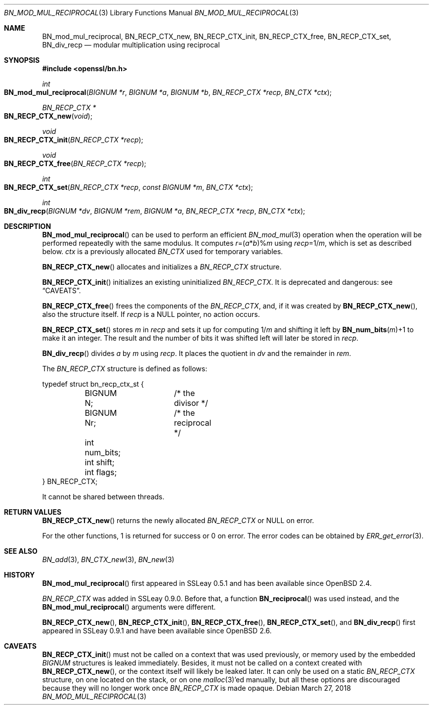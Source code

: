.\"	$OpenBSD: BN_mod_mul_reciprocal.3,v 1.10 2018/03/27 17:35:50 schwarze Exp $
.\"	OpenSSL 6859cf74 Sep 25 13:33:28 2002 +0000
.\"
.\" This file was written by Ulf Moeller <ulf@openssl.org>.
.\" Copyright (c) 2000 The OpenSSL Project.  All rights reserved.
.\"
.\" Redistribution and use in source and binary forms, with or without
.\" modification, are permitted provided that the following conditions
.\" are met:
.\"
.\" 1. Redistributions of source code must retain the above copyright
.\"    notice, this list of conditions and the following disclaimer.
.\"
.\" 2. Redistributions in binary form must reproduce the above copyright
.\"    notice, this list of conditions and the following disclaimer in
.\"    the documentation and/or other materials provided with the
.\"    distribution.
.\"
.\" 3. All advertising materials mentioning features or use of this
.\"    software must display the following acknowledgment:
.\"    "This product includes software developed by the OpenSSL Project
.\"    for use in the OpenSSL Toolkit. (http://www.openssl.org/)"
.\"
.\" 4. The names "OpenSSL Toolkit" and "OpenSSL Project" must not be used to
.\"    endorse or promote products derived from this software without
.\"    prior written permission. For written permission, please contact
.\"    openssl-core@openssl.org.
.\"
.\" 5. Products derived from this software may not be called "OpenSSL"
.\"    nor may "OpenSSL" appear in their names without prior written
.\"    permission of the OpenSSL Project.
.\"
.\" 6. Redistributions of any form whatsoever must retain the following
.\"    acknowledgment:
.\"    "This product includes software developed by the OpenSSL Project
.\"    for use in the OpenSSL Toolkit (http://www.openssl.org/)"
.\"
.\" THIS SOFTWARE IS PROVIDED BY THE OpenSSL PROJECT ``AS IS'' AND ANY
.\" EXPRESSED OR IMPLIED WARRANTIES, INCLUDING, BUT NOT LIMITED TO, THE
.\" IMPLIED WARRANTIES OF MERCHANTABILITY AND FITNESS FOR A PARTICULAR
.\" PURPOSE ARE DISCLAIMED.  IN NO EVENT SHALL THE OpenSSL PROJECT OR
.\" ITS CONTRIBUTORS BE LIABLE FOR ANY DIRECT, INDIRECT, INCIDENTAL,
.\" SPECIAL, EXEMPLARY, OR CONSEQUENTIAL DAMAGES (INCLUDING, BUT
.\" NOT LIMITED TO, PROCUREMENT OF SUBSTITUTE GOODS OR SERVICES;
.\" LOSS OF USE, DATA, OR PROFITS; OR BUSINESS INTERRUPTION)
.\" HOWEVER CAUSED AND ON ANY THEORY OF LIABILITY, WHETHER IN CONTRACT,
.\" STRICT LIABILITY, OR TORT (INCLUDING NEGLIGENCE OR OTHERWISE)
.\" ARISING IN ANY WAY OUT OF THE USE OF THIS SOFTWARE, EVEN IF ADVISED
.\" OF THE POSSIBILITY OF SUCH DAMAGE.
.\"
.Dd $Mdocdate: March 27 2018 $
.Dt BN_MOD_MUL_RECIPROCAL 3
.Os
.Sh NAME
.Nm BN_mod_mul_reciprocal ,
.Nm BN_RECP_CTX_new ,
.Nm BN_RECP_CTX_init ,
.Nm BN_RECP_CTX_free ,
.Nm BN_RECP_CTX_set ,
.Nm BN_div_recp
.Nd modular multiplication using reciprocal
.Sh SYNOPSIS
.In openssl/bn.h
.Ft int
.Fo BN_mod_mul_reciprocal
.Fa "BIGNUM *r"
.Fa "BIGNUM *a"
.Fa "BIGNUM *b"
.Fa "BN_RECP_CTX *recp"
.Fa "BN_CTX *ctx"
.Fc
.Ft BN_RECP_CTX *
.Fo BN_RECP_CTX_new
.Fa void
.Fc
.Ft void
.Fo BN_RECP_CTX_init
.Fa "BN_RECP_CTX *recp"
.Fc
.Ft void
.Fo BN_RECP_CTX_free
.Fa "BN_RECP_CTX *recp"
.Fc
.Ft int
.Fo BN_RECP_CTX_set
.Fa "BN_RECP_CTX *recp"
.Fa "const BIGNUM *m"
.Fa "BN_CTX *ctx"
.Fc
.Ft int
.Fo BN_div_recp
.Fa "BIGNUM *dv"
.Fa "BIGNUM *rem"
.Fa "BIGNUM *a"
.Fa "BN_RECP_CTX *recp"
.Fa "BN_CTX *ctx"
.Fc
.Sh DESCRIPTION
.Fn BN_mod_mul_reciprocal
can be used to perform an efficient
.Xr BN_mod_mul 3
operation when the operation will be performed repeatedly with the same
modulus.
It computes
.Fa r Ns =( Ns Fa a Ns * Ns Fa b Ns )% Ns Fa m
using
.Fa recp Ns =1/ Ns Fa m ,
which is set as described below.
.Fa ctx
is a previously allocated
.Vt BN_CTX
used for temporary variables.
.Pp
.Fn BN_RECP_CTX_new
allocates and initializes a
.Vt BN_RECP_CTX
structure.
.Pp
.Fn BN_RECP_CTX_init
initializes an existing uninitialized
.Vt BN_RECP_CTX .
It is deprecated and dangerous: see
.Sx CAVEATS .
.Pp
.Fn BN_RECP_CTX_free
frees the components of the
.Vt BN_RECP_CTX ,
and, if it was created by
.Fn BN_RECP_CTX_new ,
also the structure itself.
If
.Fa recp
is a
.Dv NULL
pointer, no action occurs.
.Pp
.Fn BN_RECP_CTX_set
stores
.Fa m
in
.Fa recp
and sets it up for computing
.Pf 1/ Fa m
and shifting it left by
.Fn BN_num_bits m Ns +1
to make it an integer.
The result and the number of bits it was shifted left will later be
stored in
.Fa recp .
.Pp
.Fn BN_div_recp
divides
.Fa a
by
.Fa m
using
.Fa recp .
It places the quotient in
.Fa dv
and the remainder in
.Fa rem .
.Pp
The
.Vt BN_RECP_CTX
structure is defined as follows:
.Bd -literal
typedef struct bn_recp_ctx_st {
	BIGNUM N;	/* the divisor */
	BIGNUM Nr;	/* the reciprocal */
	int num_bits;
	int shift;
	int flags;
} BN_RECP_CTX;
.Ed
.Pp
It cannot be shared between threads.
.Sh RETURN VALUES
.Fn BN_RECP_CTX_new
returns the newly allocated
.Vt BN_RECP_CTX
or
.Dv NULL
on error.
.Pp
For the other functions, 1 is returned for success or 0 on error.
The error codes can be obtained by
.Xr ERR_get_error 3 .
.Sh SEE ALSO
.Xr BN_add 3 ,
.Xr BN_CTX_new 3 ,
.Xr BN_new 3
.Sh HISTORY
.Fn BN_mod_mul_reciprocal
first appeared in SSLeay 0.5.1 and has been available since
.Ox 2.4 .
.Pp
.Vt BN_RECP_CTX
was added in SSLeay 0.9.0.
Before that, a function
.Fn BN_reciprocal
was used instead, and the
.Fn BN_mod_mul_reciprocal
arguments were different.
.Pp
.Fn BN_RECP_CTX_new ,
.Fn BN_RECP_CTX_init ,
.Fn BN_RECP_CTX_free ,
.Fn BN_RECP_CTX_set ,
and
.Fn BN_div_recp
first appeared in SSLeay 0.9.1 and have been available since
.Ox 2.6 .
.Sh CAVEATS
.Fn BN_RECP_CTX_init
must not be called on a context that was used previously, or
memory used by the embedded
.Vt BIGNUM
structures is leaked immediately.
Besides, it must not be called on a context created with
.Fn BN_RECP_CTX_new ,
or the context itself will likely be leaked later.
It can only be used on a static
.Vt BN_RECP_CTX
structure, on one located on the stack, or on one
.Xr malloc 3 Ap ed
manually, but all these options are discouraged because they
will no longer work once
.Vt BN_RECP_CTX
is made opaque.
